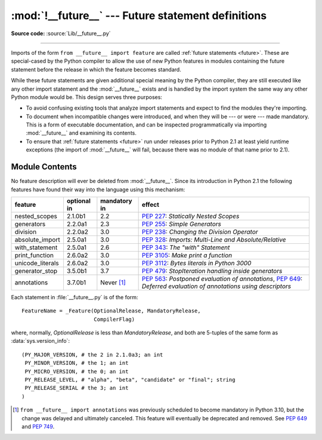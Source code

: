 :mod:`!__future__` --- Future statement definitions
===================================================

.. module:: __future__
   :synopsis: Future statement definitions

**Source code:** :source:`Lib/__future__.py`

--------------

Imports of the form ``from __future__ import feature`` are called
:ref:`future statements <future>`. These are special-cased by the Python compiler
to allow the use of new Python features in modules containing the future statement
before the release in which the feature becomes standard.

While these future statements are given additional special meaning by the
Python compiler, they are still executed like any other import statement and
the :mod:`__future__` exists and is handled by the import system the same way
any other Python module would be. This design serves three purposes:

* To avoid confusing existing tools that analyze import statements and expect to
  find the modules they're importing.

* To document when incompatible changes were introduced, and when they will be
  --- or were --- made mandatory.  This is a form of executable documentation, and
  can be inspected programmatically via importing :mod:`__future__` and examining
  its contents.

* To ensure that :ref:`future statements <future>` run under releases prior to
  Python 2.1 at least yield runtime exceptions (the import of :mod:`__future__`
  will fail, because there was no module of that name prior to 2.1).

Module Contents
---------------

No feature description will ever be deleted from :mod:`__future__`. Since its
introduction in Python 2.1 the following features have found their way into the
language using this mechanism:

+------------------+-------------+--------------+---------------------------------------------+
| feature          | optional in | mandatory in | effect                                      |
+==================+=============+==============+=============================================+
| nested_scopes    | 2.1.0b1     | 2.2          | :pep:`227`:                                 |
|                  |             |              | *Statically Nested Scopes*                  |
+------------------+-------------+--------------+---------------------------------------------+
| generators       | 2.2.0a1     | 2.3          | :pep:`255`:                                 |
|                  |             |              | *Simple Generators*                         |
+------------------+-------------+--------------+---------------------------------------------+
| division         | 2.2.0a2     | 3.0          | :pep:`238`:                                 |
|                  |             |              | *Changing the Division Operator*            |
+------------------+-------------+--------------+---------------------------------------------+
| absolute_import  | 2.5.0a1     | 3.0          | :pep:`328`:                                 |
|                  |             |              | *Imports: Multi-Line and Absolute/Relative* |
+------------------+-------------+--------------+---------------------------------------------+
| with_statement   | 2.5.0a1     | 2.6          | :pep:`343`:                                 |
|                  |             |              | *The "with" Statement*                      |
+------------------+-------------+--------------+---------------------------------------------+
| print_function   | 2.6.0a2     | 3.0          | :pep:`3105`:                                |
|                  |             |              | *Make print a function*                     |
+------------------+-------------+--------------+---------------------------------------------+
| unicode_literals | 2.6.0a2     | 3.0          | :pep:`3112`:                                |
|                  |             |              | *Bytes literals in Python 3000*             |
+------------------+-------------+--------------+---------------------------------------------+
| generator_stop   | 3.5.0b1     | 3.7          | :pep:`479`:                                 |
|                  |             |              | *StopIteration handling inside generators*  |
+------------------+-------------+--------------+---------------------------------------------+
| annotations      | 3.7.0b1     | Never [1]_   | :pep:`563`:                                 |
|                  |             |              | *Postponed evaluation of annotations*,      |
|                  |             |              | :pep:`649`: *Deferred evaluation of         |
|                  |             |              | annotations using descriptors*              |
+------------------+-------------+--------------+---------------------------------------------+

.. XXX Adding a new entry?  Remember to update simple_stmts.rst, too.

.. _future-classes:

.. class:: _Feature

   Each statement in :file:`__future__.py` is of the form::

      FeatureName = _Feature(OptionalRelease, MandatoryRelease,
                             CompilerFlag)

   where, normally, *OptionalRelease* is less than *MandatoryRelease*, and both are
   5-tuples of the same form as :data:`sys.version_info`::

      (PY_MAJOR_VERSION, # the 2 in 2.1.0a3; an int
       PY_MINOR_VERSION, # the 1; an int
       PY_MICRO_VERSION, # the 0; an int
       PY_RELEASE_LEVEL, # "alpha", "beta", "candidate" or "final"; string
       PY_RELEASE_SERIAL # the 3; an int
      )

.. method:: _Feature.getOptionalRelease()

   *OptionalRelease* records the first release in which the feature was accepted.

.. method:: _Feature.getMandatoryRelease()

   In the case of a *MandatoryRelease* that has not yet occurred,
   *MandatoryRelease* predicts the release in which the feature will become part of
   the language.

   Else *MandatoryRelease* records when the feature became part of the language; in
   releases at or after that, modules no longer need a future statement to use the
   feature in question, but may continue to use such imports.

   *MandatoryRelease* may also be ``None``, meaning that a planned feature got
   dropped or that it is not yet decided.

.. attribute:: _Feature.compiler_flag

   *CompilerFlag* is the (bitfield) flag that should be passed in the fourth
   argument to the built-in function :func:`compile` to enable the feature in
   dynamically compiled code.  This flag is stored in the :attr:`_Feature.compiler_flag`
   attribute on :class:`_Feature` instances.

.. [1]
   ``from __future__ import annotations`` was previously scheduled to
   become mandatory in Python 3.10, but the change was delayed and ultimately
   canceled. This feature will eventually be deprecated and removed. See
   :pep:`649` and :pep:`749`.


.. seealso::

   :ref:`future`
      How the compiler treats future imports.

   :pep:`236` - Back to the __future__
      The original proposal for the __future__ mechanism.
